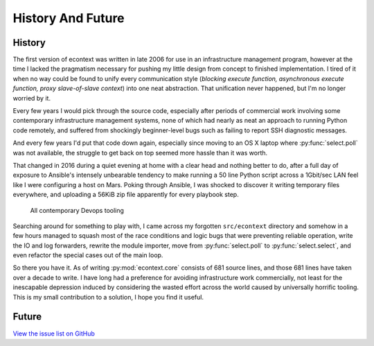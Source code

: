 
History And Future
==================


History
#######

The first version of econtext was written in late 2006 for use in an
infrastructure management program, however at the time I lacked the pragmatism
necessary for pushing my little design from concept to finished implementation.
I tired of it when no way could be found to unify every communication style
(*blocking execute function, asynchronous execute function, proxy
slave-of-slave context*) into one neat abstraction. That unification never
happened, but I'm no longer worried by it.

Every few years I would pick through the source code, especially after periods
of commercial work involving some contemporary infrastructure management
systems, none of which had nearly as neat an approach to running Python code
remotely, and suffered from shockingly beginner-level bugs such as failing to
report SSH diagnostic messages.

And every few years I'd put that code down again, especially since moving to an
OS X laptop where :py:func:`select.poll` was not available, the struggle to get
back on top seemed more hassle than it was worth.

That changed in 2016 during a quiet evening at home with a clear head and
nothing better to do, after a full day of exposure to Ansible's intensely
unbearable tendency to make running a 50 line Python script across a 1Gbit/sec
LAN feel like I were configuring a host on Mars. Poking through Ansible, I was
shocked to discover it writing temporary files everywhere, and uploading a
56KiB zip file apparently for every playbook step.

.. figure:: _static/wtf.gif

    All contemporary Devops tooling

Searching around for something to play with, I came across my forgotten
``src/econtext`` directory and somehow in a few hours managed to squash most of
the race conditions and logic bugs that were preventing reliable operation,
write the IO and log forwarders, rewrite the module importer, move from
:py:func:`select.poll` to :py:func:`select.select`, and even refactor the
special cases out of the main loop.

So there you have it. As of writing :py:mod:`econtext.core` consists of 681
source lines, and those 681 lines have taken over a decade to write. I have
long had a preference for avoiding infrastructure work commercially, not least
for the inescapable depression induced by considering the wasted effort across
the world caused by universally horrific tooling. This is my small contribution
to a solution, I hope you find it useful.


Future
######

`View the issue list on GitHub`_

.. _View the issue list on GitHub: https://github.com/dw/econtext/issues/
